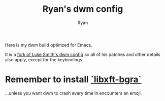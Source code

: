 #+TITLE: Ryan's dwm config
#+AUTHOR: Ryan
#+EMAIL: pwishie@gmail.com
#+OPTIONS: num:nil

Here is my dwm build optimzed for Emacs.

It is a [[https://github.com/LukeSmithxyz/dwm][fork of Luke Smith's dwm config]] so all of his patches and other details also apply, except for the keybindings.


* Remember to install [[https://aur.archlinux.org/packages/libxft-bgra/][`libxft-bgra`]]
...unless you want dwm to crash every time in encounters an emoji.
